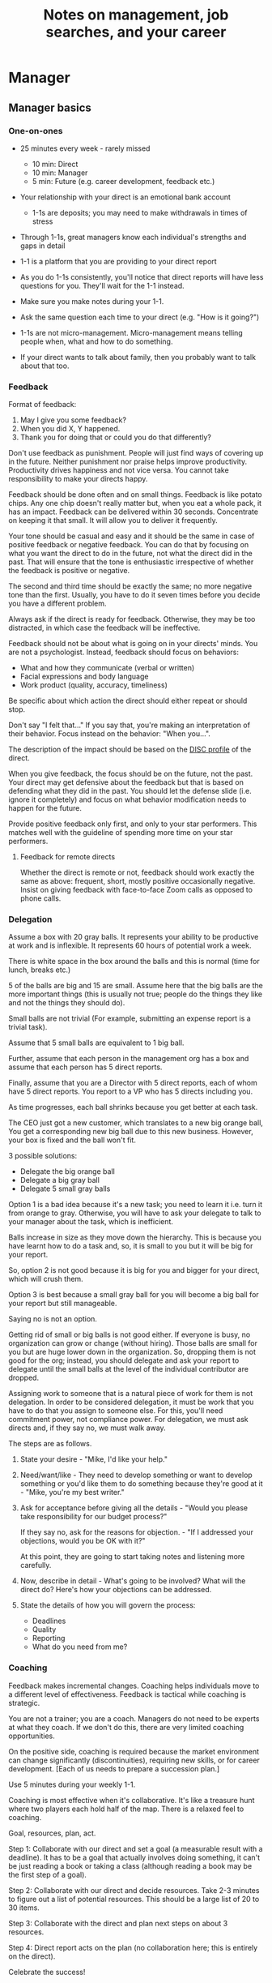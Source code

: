 #+Title: Notes on management, job searches, and your career
#+Filetags: :Management:Learning:

* Manager


** Manager basics


*** One-on-ones

     - 25 minutes every week - rarely missed
        - 10 min: Direct
        - 10 min: Manager
        -  5 min: Future (e.g. career development, feedback etc.)

     - Your relationship with your direct is an emotional bank account
        - 1-1s are deposits; you may need to make withdrawals in times of stress

     - Through 1-1s, great managers know each individual's strengths and gaps in detail

     - 1-1 is a platform that you are providing to your direct report

     - As you do 1-1s consistently, you'll notice that direct reports
       will have less questions for you. They'll wait for the 1-1
       instead.

     - Make sure you make notes during your 1-1.

     - Ask the same question each time to your direct
       (e.g. "How is it going?")

     - 1-1s are not micro-management. Micro-management means telling
       people when, what and how to do something.

     - If your direct wants to talk about family, then you probably want to
       talk about that too.


*** Feedback

     Format of feedback:
     1. May I give you some feedback?
     2. When you did X, Y happened.
     3. Thank you for doing that or could you do that differently?

     Don't use feedback as punishment. People will just find ways of
     covering up in the future. Neither punishment nor praise helps
     improve productivity. Productivity drives happiness and not vice
     versa. You cannot take responsibility to make your directs happy.

     Feedback should be done often and on small things. Feedback is
     like potato chips. Any one chip doesn't really matter but, when
     you eat a whole pack, it has an impact. Feedback can be delivered
     within 30 seconds. Concentrate on keeping it that small. It will
     allow you to deliver it frequently.

     Your tone should be casual and easy and it should be the same in
     case of positive feedback or negative feedback. You can do that
     by focusing on what you want the direct to do in the future, not
     what the direct did in the past. That will ensure that the tone
     is enthusiastic irrespective of whether the feedback is positive
     or negative.

     The second and third time should be exactly the same; no more
     negative tone than the first. Usually, you have to do it seven times
     before you decide you have a different problem.

     Always ask if the direct is ready for feedback. Otherwise, they
     may be too distracted, in which case the feedback will be
     ineffective.

     Feedback should not be about what is going on in your directs'
     minds. You are not a psychologist. Instead, feedback should focus
     on behaviors:
     - What and how they communicate (verbal or written)
     - Facial expressions and body language
     - Work product (quality, accuracy, timeliness)
     Be specific about which action the direct should either repeat or
     should stop.

     Don't say "I felt that..." If you say that, you're making an
     interpretation of their behavior. Focus instead on the behavior:
     "When you...".

     The description of the impact should be based on the [[#DISC_profile][DISC profile]]
     of the direct.

     When you give feedback, the focus should be on the future, not the
     past. Your direct may get defensive about the feedback but that is
     based on defending what they did in the past. You should let the
     defense slide (i.e. ignore it completely) and focus on what
     behavior modification needs to happen for the future.

     Provide positive feedback only first, and only to your star
     performers. This matches well with the guideline of spending more
     time on your star performers.


**** Feedback for remote directs

    Whether the direct is remote or not, feedback should work exactly
    the same as above: frequent, short, mostly positive occasionally
    negative. Insist on giving feedback with face-to-face Zoom calls
    as opposed to phone calls.


*** Delegation

     Assume a box with 20 gray balls.  It represents your ability to be
     productive at work and is inflexible.  It represents 60 hours of
     potential work a week.

     There is white space in the box around the balls and this is
     normal (time for lunch, breaks etc.)

     5 of the balls are big and 15 are small. Assume here that the big
     balls are the more important things (this is usually not true;
     people do the things they like and not the things they should do).

     Small balls are not trivial (For example, submitting an expense
     report is a trivial task).

     Assume that 5 small balls are equivalent to 1 big ball.

     Further, assume that each person in the management org has a box
     and assume that each person has 5 direct reports.

     Finally, assume that you are a Director with 5 direct reports,
     each of whom have 5 direct reports. You report to a VP who has 5
     directs including you.

     As time progresses, each ball shrinks because you get better at
     each task.

     The CEO just got a new customer, which translates to a new big
     orange ball, You get a corresponding new big ball due to this new
     business.  However, your box is fixed and the ball won't fit.

     3 possible solutions:
       - Delegate the big orange ball
       - Delegate a big gray ball
       - Delegate 5 small gray balls

     Option 1 is a bad idea because it's a new task; you need to learn
     it i.e. turn it from orange to gray. Otherwise, you will have to
     ask your delegate to talk to your manager about the task, which is
     inefficient.

     Balls increase in size as they move down the hierarchy. This is
     because you have learnt how to do a task and, so, it is small to
     you but it will be big for your report.

     So, option 2 is not good because it is big for you and bigger for
     your direct, which will crush them.

     Option 3 is best because a small gray ball for you will become a
     big ball for your report but still manageable.

     Saying no is not an option.

     Getting rid of small or big balls is not good either.  If everyone
     is busy, no organization can grow or change (without hiring).
     Those balls are small for you but are huge lower down in the
     organization. So, dropping them is not good for the org; instead,
     you should delegate and ask your report to delegate until the
     small balls at the level of the individual contributor are
     dropped.

     Assigning work to someone that is a natural piece of work for them
     is not delegation. In order to be considered delegation, it must
     be work that you have to do that you assign to someone else.  For
     this, you'll need commitment power, not compliance power. For
     delegation, we must ask directs and, if they say no, we must walk
     away.

     The steps are as follows.

     1. State your desire - "Mike, I'd like your help."

     2. Need/want/like - They need to develop something or want to
        develop something or you'd like them to do something because
        they're good at it - "Mike, you're my best writer."

     3. Ask for acceptance before giving all the details - "Would
        you please take responsibility for our budget process?"

        If they say no, ask for the reasons for objection. - "If I
        addressed your objections, would you be OK with it?"

        At this point, they are going to start taking notes and listening
        more carefully.

     4. Now, describe in detail - What's going to be involved?
        What will the direct do? Here's how your objections can be
        addressed.

     5. State the details of how you will govern the process:
         - Deadlines
         - Quality
         - Reporting
         - What do you need from me?


*** Coaching

     Feedback makes incremental changes. Coaching helps individuals
     move to a different level of effectiveness. Feedback is tactical
     while coaching is strategic.

     You are not a trainer; you are a coach. Managers do not need to be
     experts at what they coach. If we don't do this, there are very
     limited coaching opportunities.

     On the positive side, coaching is required because the market
     environment can change significantly (discontinuities), requiring
     new skills, or for career development. [Each of us needs to
     prepare a succession plan.]

     Use 5 minutes during your weekly 1-1.

     Coaching is most effective when it's collaborative. It's like a
     treasure hunt where two players each hold half of the map.  There
     is a relaxed feel to coaching.

     Goal, resources, plan, act.

     Step 1: Collaborate with our direct and set a goal (a measurable
     result with a deadline). It has to be a goal that actually
     involves doing something, it can't be just reading a book or
     taking a class (although reading a book may be the first step of a
     goal).

     Step 2: Collaborate with our direct and decide resources. Take 2-3
     minutes to figure out a list of potential resources. This should
     be a large list of 20 to 30 items.

     Step 3: Collaborate with the direct and plan next steps on about 3
     resources.

     Step 4: Direct report acts on the plan (no collaboration here;
     this is entirely on the direct).

     Celebrate the success!


*** Rolling out the basic practices

    Every manager should do the following.
    - 1-1s
    - Feedback
    - Coaching
    - Delegation

    Never introduce (implement) a managerial change without first
    introducing (communicate) that change

    Great executives have:
    - Great relationships with directs through 1-1s
    - Clear and frequent feedback to directs
    - Coaching and demanding notably better performance over time
    - Delegating a lot to your directs

    "Doing" activities that position you as a leader versus "Being" a
    leader.

    Practice 1-1s for 6-8 weeks before you introduce the next aspects
    of the trinity (feedback, coaching etc.)


** Direct reports


*** New hires

    A culture of effective professionalism must be taught, gaining it
    organically is slow and error-prone.

    Relationships matter. Your direct reports have to build relations
    with other organizations that you do work with. They should not rely
    on your connections. For instance, when someone from your team
    wanted something from HR, he should talk to them directly and not
    ask you to follow up.

    Share [[file:Introduction.org][a written introduction of your management philosophy]].


**** Family first

    [[https://www.manager-tools.com/2022/01/first-meeting-new-direct-series-family-first-part-1][Link to podcast]]

    Setup a meeting towards the end of your on-boarding 1-1 series
    with your direct report with "Family first" as the topic.

    Family and self come first, work is always second. There's always
    going to be more work than time to do it.

    Work hard and do your best during your working hours; then go home
    and spend quality time with your family.


*** My direct is resigning

     [[https://www.manager-tools.com/2014/10/my-direct-resigning-chapter-1-never-counter-offer-part-1-hall-fame-guidance][Podcast link]]

     The two things a manager are responsible for are results and
     retention.


**** Congratulate them first!

     We think of the negatives of the person leaving the job and become
     defensive. Many companies don't manage your careers, people are now
     more responsible for their own careers. They have gone out of their
     way to do a resume and interview. So, they've achieved something. Say
     "Congratulations! Tell me more about the offer you have!"


**** Gather information

     At this point, the direct has done a lot of work to get a
     counter-offer without your information. You may use words like:
     "Find out more, tell me the whole story: your job, responsibilities, etc."

     Managers will never be able to make directs happy if they are
     focused on just getting a better salary.

     You may something like "I respect you, I admire you; you make my
     job easy. I'll miss you." Don't mention the cost of replacing the
     person, that holds true for anyone, so it's not a factor in the
     process.

     At this stage, you should still not make a counter-offer. However,
     you can ask, "Have you made a decision? If not, by when do you need
     to make a decision?"

     At this point, they may say that they have
     already accepted the offer. That implies that you can't take any
     action.

     An offer should have the following components. You should find out
     all these components. It can help you get industry information even
     if you are going to lose this person.
     - Job description, position, who you report to, location
     - Compensation package: pay, benefits etc.
     - Decision date


**** Never make a counter-offer

     Likelihood of success is low. You may only be able to keep them for
     the short-term.

     Cost/benefit analysis: You're paying more for essentially damage
     control (the cost of having to go out and hire a
     replacement). However, this person has high likelihood of leaving
     later anyway.

     Relationship damage: In order to maintain status quo (pay a person
     more to do the same job as before), you will need to call in
     favors. Neither you nor your boss will readily want to do
     this. This is especially true for big companies.


*** How to fire someone (almost)

    [[https://www.manager-tools.com/2006/02/how-to-fire-someone-well-almost][Podcast link]]

    The following are the steps in failure coaching.
    - Feedback
    - Systemic Feedback
    - One on One Performance Discussion
    - Coaching
    - Formal Performance Discussion and Notification
    - Coaching Within Your Corporate Process

    At each step, you have to try to hardest to turn around the
    performance problem.

    Systemic feedback sounds like the following. You only invoke it
    after you have given feedback multiple times.

    May I give you some feedback? When I ask you to improve your slides
    and I have to give you repeated feedback, I worry that we have a
    bigger problem on our hands. Your performance suffers and I cannot
    assign you special projects...

    The One-on-one performance discussion is where you first document
    the performance issue. You make it a part of the 1-1 agenda and you
    ask if there is something going on in your direct's lives that is
    affecting things.

    If things still haven't worked out, you start a 3-month coaching
    process.

    The formal performance discussion comes in if even the coaching
    process has failed. At this point, you notify the direct that they
    could be fired if their performance does not improve.


*** How to respond to "Can I get promoted?"

    [[https://www.manager-tools.com/2019/05/how-do-i-respond-how-do-i-get-promoted-part-1-hall-fame-guidance][Podcast link]]

    It's a legitimate question.

    Explain that performance rules - you have to ace several key
    projects.

    After that you have to build relationships - with your peers and
    your boss' peers. This is particular important because your boss
    has to fight for your promotion with others who are vying for the
    same budget. So, if they agree that you deserve it, the battle is
    much easier.

    Finally, even if you're ready for a promotion, it may not happen
    due to economic conditions, reorganizations, etc.


** Peers


*** Peer one-on-ones

    See also [[#peer_feedback][peer feedback]].

    Early in your career, you will need results power and expertise
    power. However, as you grow into senior leadership roles, you need
    to add in relationship power. This is what you gain through peer
    1-1s.

    You would have a peer 1-1 with anyone who reports to your boss, even
    if they are a VP and you are a director. You don't need to have peer
    1-1s with every one of your peers. You can pick and choose, based on
    people who you need to work with most closely. It should not be
    based on which people you like the most, nor should you spend time
    with the people you have the worst relation with just to repair the
    relationship.

    Another consideration is whether your boss works closely with
    another person in the org. Then, you may want to have peer 1-1s with
    people who report to them.

    The general recommendation is to start with 2-3 peer 1-1s every week
    and get to 5 peer 1-1s every week.

    Be brisk and efficient; it should not be a chit-chat meeting. Spend
    15 minutes giving operational updates. Prepare in advance to decide
    which of your team's work is relevant to that person. Don't assume
    that they have read your emails on a subject. Don't assume that they
    need to know everything on the subject; make some qualitative
    choices based on your understanding of them.

    Use a majority of the time to give your updates and ask for
    questions/help for a short part of the time (always at the
    end). That way, you build a relationship by giving into it and only
    taking from it later. Better relationships lead to improved
    operational productivity.

    As part of the updates, you can also pre-wire
    them for something you'll present to the boss. You can also talk
    about the details of some of your directs' performance so that
    they can defend them if it comes time for promotions/layoffs.

    Make sure you end the meetings on time. Resist the urge to make this
    a chat session.

    [[https://www.manager-tools.com/2011/05/peer-one-ones-part-1][Podcast link]]


**** Manager tools: What you call politics, we call collaboration    :quotes:


*** Conflicts with peers

    The example is one of where the peer hasn't delivered something but
    the guidance applies more generally.

    Use the following steps:

    - Keep it to yourself :: Don't talk about
      conflicts in public forums. Keep it to yourself.

    - Filter out the emotions :: Facts are actionable. Don't use
      emotions as grounds for complaints.

    - Focus on the work :: When you're talking to your direct,
      focus on the work, specifically "who does what by when?". See
      what has been impacted from that lens.

    - Rise above the muck :: No matter what the provocation from your
      peer, you should stay professional. You should also guide your
      direct to do the same.

    - Ask again :: If a task has been missed, ask the direct to ask
      again and give a new
      deadline. ASAP is not an option. This constitutes a second
      instance of the problem (only if you give a new deadline and it
      is not met).

    - Help with the communications :: Review what your direct will
      email/say. Make sure the tone is professional with no slight,
      sarcasm etc.

    - Ask to be kept posted :: Make sure you get updates from your
      report regularly on progress, especially if the matter gets
      resolved.

    - If needed, you call :: If the matter is not resolved, you call
      the peer with the same polite, professional approach. Your direct
      should not have to do it more than twice. You have to take over
      after that.
      For instance, "Paul, just calling to ask for your
      help on project X. We're getting behind, and need your documents
      by net Tuesday. Please call me and let's make sure we're on the
      same page."

    - Keep copious records :: Whatever emails/Slack messages you get,
      keep records of them. If things go well, you can throw them away
      afterwards. If things go south, you will give your boss a
      detailed verbal summary with facts and dates.


*** Feedback for peers
    :PROPERTIES:
    :CUSTOM_ID: peer_feedback
    :END:

    For peers, we leave out steps 1 and 3. We leave out step 1
    because we are not expecting people to change behavior. We leave
    out step 3 because, again, we do not have role power to expect
    them to change. Step 2 remains exactly the same.

    We should keep the tone casual and we should give way more
    positive feedback than negative.

    This can be used with the boss too but you need to be very
    careful.


** Boss


*** Managing your boss

    See also [[#Boss_initial][the first few days with your boss]]

    This is really about having a good relationship with your boss as
    opposed to managing them. There are 5 topics you should be thinking
    about.

    - Goals :: You should understand all of them and not just the
      ones that pertain to you.

      Question to ask: What are your goals e.g. revenue, cost,
      responsibilities? Always start with the financials.

      Ensure that you have a quarterly performance review with your
      boss.

    - Communication style :: Are they a leader or a listener? Pace
      of speaking, excited voice or not, gestures etc.

    - Time management :: Try to stick within the time
      limit you have for your 1-1. Be aware if there is something else
      right after your 1-1 that the boss needs to prepare for and be
      prepared to give up some of your 1-1 time for that. Within the
      1-1, use only your half of the time. Then, let them take the
      remaining time or give them the time back.

      Question to ask: What, when, where are your regular meetings?

      You need to match your time management to your boss' methods: for
      instance, if they prefer to drop in on you spontaneously rather
      than having arranged meetings, then you'll need to adjust to that.

    - Working style :: Question to ask: What do they delegate and
      what decisions do they want to be involved in?

    - Relationships :: Who are their best relationships with and who not.


*** Helping your manager decide

    For big decisions, use the SOCCR model. For smaller decisions, make
    sure you understand your manager's DISC profile first. Some people
    prefer having a lot of information because they don't want to rule
    out options too quickly. Some people make decisions very fast.

    Your job is to present all the data and the consequences of not
    making a decision. After that, you should learn to be OK if the
    manager still doesn't make a decision.


** Relationships


*** Pinch/crunch model for a relationship

    In any relation, there will be times when there are pinches in the
    relationship. A pinch in your relation with your boss might be when
    you fail at some deliverable that your boss had. A pinch in the
    relation with your direct might be when a direct doesn't report to
    you that they are going to be late for a deadline.

    You should plan for pinches in advance e.g. let your direct know
    that they must communicate if they are late. You should use the
    feedback tool when there is a pinch in the relation caused by a
    direct.

    For a pinch caused by you to a peer or to your manager, you must
    apologize. It's OK to have pinches and you can reset the
    relationship after a pinch. But, it is not OK to let pinches
    fester. If pinches continue for a long time, they turns into
    crunches and it's very hard to recover the relationship from
    crunches.

    See also [[#Relationships][Relationship building]] and this [[https://medium.com/@M.K.G/team-conflicts-are-unavoidable-lessons-learned-with-the-pinch-crunch-model-7e8e6bd0d7a9][related article]]


*** Internal customer relationships
    :PROPERTIES:
    :CUSTOM_ID: internal_customers
    :END:

    When you're in a new role, first focus on doing the basics well in
    the first few weeks and months: 1-1s, feedback, coaching,
    delegation.

    In addition, [[https://www.manager-tools.com/2006/11/jump-starting-internal-customer-relationships][this podcast]] informs you how to look outside your team
    for feedback. By becoming the voice of the customer, you gain instant
    credibility with the team.

    The steps are as follows.
    - Who are your internal customers?

    - Setup a 30 minute interview: 5 minutes for you with 1 slide,
      25 minutes for them.

    - Slide should have 4 bullets :
      + Team's mission
      + Where you are with respect to the mission
      + 90-day plan
      + This meeting's purpose

    - Ask everyone the same set of standard questions:
      + What do you or your org need from us?
      + What metrics will you measure me by?
      + How have we done so far on these metrics?
      + What is your perception of my org?
      + What guidance do you have for me?

    - Analyze the data (answers across the board to the same question)

    - Present the analysis to your team and ask for suggestions
      for improvement

    The tone of this meeting should be subordination. You are focusing
    on creating relationships (personal vs formal or business relationships).


** Communication


*** Listening to others

    [[https://www.manager-tools.com/print/353111?pod=353116][How to listen better]]


*** Reporting status of tasks

    [[https://www.manager-tools.com/2018/04/relationship-errors-not-reporting-no-news][Not reporting "no news"]]

    - Communicate frequently even if there is no news
    - Report the actions you've taken. This shows that you are being
      proactive. For instance, "I haven't heard from x, so I have
      setup a Zoom call with them for tomorrow to resolve it."
    - Report intended actions. This goes one step beyond the previous
      point. You report it as "I haven't heard from x. If I don't
      hear back by tomorrow, I will call them on Zoom to resolve it."


*** Reporting status of projects on demand

   [[https://www.manager-tools.com/print/176761?pod=176766][Status-on-demand communication]] can happen either to your boss or to
   someone higher up in the hierarchy. Always have a crisp summary ready.


**** Current status

    The typical way to communicate status in an elevator pitch is the
    Red/Amber/Green method.

    Red: You have come to a stop. There is a blocker on the critical
    path on the project, and you need external intervention to
    clear a roadblock. This is not a bad thing; it's good to ask for
    external intervention when you need it. Just don't ask for it too
    often.

    Amber: You have come to a stop. There is a blocker on the critical
    path on the project,  but you are trying to resolve the
    issue by yourself. Amber status can change to Red status if
    whatever you are trying does not work or to Green status if it
    does.

    Green: Project is ongoing; there are issues but they are not
    blocking the critical path(s) in the project.

    This alone is not enough.


**** Next steps

     Communicating current status on a project alone is not enough. You
     have to communicate what will happen in the future i.e. the next
     steps and the trigger condition for a change.

     For Red or Amber status, communicate what you are doing and what
     will trigger the next change (Red to Amber, Amber to
     Green, etc).


*** Pre-wiring a presentation
    :PROPERTIES:
    :CUSTOM_ID: pre_wire
    :END:

     All important presentations are pre-wired. An information briefing or
     decision briefing must feel like a slam-dunk. However, the slam-dunk
     doesn't happen in the presentation or briefing; it happens in the
     pre-wiring process.

     This advice also applies when your direct presents in your boss'
     staff meeting. Your direct doesn't have enough information about
     your boss or about your peers. You must prep them. (Give the team the
     example of your direct's directs giving presentations during our staff
     meetings. Your direct must be briefed first. Use this and
     presentations in Lei's staff meeting for pre-wiring.)

     - Know your time limit :: Make sure you know how much time you
          have. Start with that, the information in the briefing matters
          less.

     - Decide your key message :: 1 slide every 5 minutes. They don't
          need to know every detail you know.

     - Prep slides in draft form and brief your manager

     - Get a list of attendees :: Decide which attendees are key
          attendees who will need pre-wiring. Make sure anybody who may
          disagree or have a strong opinion is part of the pre-wiring
          process.

     - Brief key attendees :: Draft will go through multiple
          revisions. Take care of curve-balls and disagreements. Request
          30 minutes and walk through the slides (pre-reads may not be
          read).

     - Re-brief your manager :: Still a draft. Tell your manager the
          changes that you have made.

     - Finalize your slides and rehearse your presentation

     The goal of this exercise is to have no surprises and you want to get
     agreement.

     [[https://www.manager-tools.com/2007/11/how-to-prewire-a-meeting%0A][Podcast link]]


*** Open door policy

    This does not mean that your door is open all the time.

    It means that anyone in the company can setup time to talk to you on
    any topic, with emphasis on management related issues.

    As an executive, you're allowed to ask what the meeting is about. They
    are not confidential or anonymous except in very rare cases of whistle
    blowing.

    The requesting employee must follow the chain of command, except when
    retribution might be a factor.


** Decision making

   Once you make a choice, the work is not done. Decisions comprise of
   making a choice, communicating it and managing its implementation.

   Executives cannot make a choice and then walk away and let others take
   care of the details. Ideas are important but they are not enough.

   Drucker: "No decision has been made unless carrying it out in
   specific steps has become someone's work assignment and
   responsibility. Until then they are only good intentions."

   For example, you can make a choice to invest more in Asia. However,
   you have to then decide how to plan that work.

   Individuals complete tasks.
   Managers assign tasks.
   Executives assign people.

   They decide "who will do what, by when".


** Managing your time

   You don't manage your time, you manage your priorities.

   You don't get paid to do more things, you get paid to do the most
   important things.

   Use the following steps.

   1. Figure out the things you worked on in the last 3 weeks - use
      only pen and paper

   2. Capture your top priorities (source material: job descriptions,
      performance reviews etc.). There should be less than 5 of these.
      - Ask what the role requires of you, not what you want to do.

   3. Do a rough time analysis either based on your past 15 working
      days (3 working weeks) or by timing yourself for the next 3
      work-weeks (Drucker analysis)
      - Put your number 1 priority on your calendar.

   Yellow peanut M&M - that is your work while your self and your
   family are the sun.  If you hold up the M&M against the sun, they
   may seem of the same size but they are not.


** Creating a playbook

   Effective managers have a playbook. Experienced managers have dealt
   with many issues in their lifetime. To make your team more
   confident and resilient, you have to share your playbook with your
   direct reports.

   A playbook is like an NFL playbook with plays for a series of
   challenges/opportunities. You share it with your team and you run
   the play. A play is usually just a one-paragraph outline as opposed
   to a detailed sequence of steps. Each play does not need to be
   perfect. It just needs to be your best assessment.

   As a manager or an executive, you will face many situations where
   you don't know what to do. That is expected.

   Instead, realize in advance that you will face such a situation and
   do not panic. Think through the situation, form a plan of action
   and then write it down. That becomes a page in your playbook. You
   then describe the play to your team and say, "Here's the play we
   are going to run". Then, you must ask the team for ideas. It is OK
   for your team to suggest ideas to change parts of the play.


** Leadership

   Link to [[https://youtu.be/ocSw1m30UBI?si=qk8wayvBbmq-d1yQ][Colin Powell's video]] on leadership

*** Colin Powell: You know you are a leader if your team will follow you, if only out of curiosity :quotes:


* Job search and career


** Promotions
   :PROPERTIES:
   :CUSTOM_ID: Promotions
   :END:


*** Getting ready to get promoted

    Podcasts/chapters on [[https://www.manager-tools.com/get-answers/getting%20%2B%20ready%20%2B%20to%20%2B%20get%20%2B%20promoted?search=getting%20%2B%20ready%20%2B%20to%20%2B%20get%20%2B%20promoted&f%5B0%5D=im_field_content_domain%3A5&f%5B1%5D=ss_mt_bundle%3Apodcast_item&f%5B2%5D=is_mt_date%3A2014][Getting ready to get promoted]]


**** Results

     - Find Out What Results You Are Responsible For
     - Quantify The Results
     - Set An Action Plan To Achieve The Results
     - Report On The Results
     - Go Beyond What You're Responsible For
     - Do Not Achieve Results At The Expense Of Relationships


**** Experience

     Get experience in the following areas to prepare for being a
     manager
     - Running a meeting
     - Managing a project
     - Managing a budget


**** Volunteer

     Hit all of your objectives and results. After that, volunteer to
     go the extra mile. It need not be a lot of things but volunteer
     for some key projects.


**** Accept delegations from your boss

     Say yes when your boss wants to delegate something. Then, make it
     fit within your existing workload (find things to delegate to
     your directs or to the floor). Report early and often on
     progress.


*** The 150% rule

    Manager tools expects that, in order to be ready to be promoted,
    you should do 100% of your job and 50% of your manager's job.


*** A company change with a promotion is unlikely

    [[https://www.manager-tools.com/2023/08/company-change-promotion-unlikely][Podcast link]]


    It is extremely unlikely that you will get a promotion with a
    company change. There are at least five reasons why.
    - If you were brought into a new company, you would be managing
      people with many years of experience in that company. Many of
      your recommendations while managing them just won't work!
    - Your competition for the new job are people in the company with
      all the implicit knowledge required to do the job.
    - Most companies prefer to hire from within.
    - Most companies don't have good manager training. They are taking
      a significant risk by taking you on and not being able to train
      you well.

    If you feel you are ready for a promotion, first ask your boss for
    it. However, remember that your manager's manager is the one who
    has to decide that you should be promoted.

    There are only two exceptions to this rule and they hold in very
    rare circumstances.
    - You are moving from a big company to a smaller one. In a
      smaller company, management expects that you have learnt
      processes better through internal and on-the-job training than
      any one who may be within the smaller company.
    - You are being directly sought by the hiring manager in the new
      company.


** Setting career goals

   [[https://www.manager-tools.com/2023/07/what-goes-career-development-plan-part-1][Podcast link]]

   You don't need to be able to connect the dots to the future. Just
   follow your instinct and pick an area of career development for,
   say, the next year. It's much easier to connect the dots from the
   past.

   Set goals in 5 areas (DRUMS)
   - D: Develop Relationships
   - R: Receive and Act On Feedback
   - U: Understand The Industry
   - M: Master Job Responsibilities
   - S: Seek Additional Responsibilities

   Make your goals Measurable and Time-bound


** Creating an effective resume

   Update your resume once every quarter

   Resume does not need to include a statement of purpose.

   For each job, list the responsibilities and accomplishments.


** Cover letter

   Three paragraphs:

   - First, state your interest and the position you are interested
     in, where you saw it and who referred you within the company.

   - Second, describe how your experience will help the company match
     its objectives. Do this by matching some of the items in the job
     description with accomplishments in your resume.

   - Third, promise to follow up with a phone call.


** Searching for a job


*** The big picture

    A job search is not easy. You need to use multiple channels for
    your job search, not just one. The channels are as follows.

       - Companies you know :: You have driven past them, know of them,
         admire them etc. If you know someone in the company, it might
         be useful for them to refer you rather than submit your resume
         directly.

       - Companies you don't know :: Do your research
         (Google/LinkedIn/Indeed etc.). Use location-based
         searches. This list is much bigger than the companies you know
         of, because you typically only know of B2C companies.

       - Job boards :: Use more than one.

       - Your connections :: Maintain a healthy list of networking
         connections whom you've been in touch with. Reach out to them:
         in person coffee/lunch/dinner is better than voice call is
         better than email/text.

       - Recruiters :: You should reach out to recruiters, find the
         ones you are comfortable working with and work with them
         regularly.

    [[https://www.manager-tools.com/2016/06/search-big-picture-part-1][Podcast]]


*** Be open to opportunities

    You can be happy in your current job and still be open to
    opportunities. Always have the conversation.

    If the job isn't right for you, suggest someone else.

    [[https://www.manager-tools.com/2020/10/open-opportunities][Podcast]]


** Interviewing


*** Horstman's 3rd law

    "We'll take 90% less ability for 10% more attitude every day of the
    week." This is an exaggerated claim but it is in the right spirit.

    People are hired for technical reasons and fired for personality
    reasons. Interviewing is a wasteful process but energy and
    enthusiasm expressed the right way are crucial.

    Six behaviors to show energy.

    - Smiles :: Your smile must be the first thing the interviewer sees
      about you. This is the highest value behavior.

    - Handshakes :: Make it energetic. Your webbing between the thumb
      and forefinger should touch the other person's webbing.

    - Voice volume :: Men should raise their volume slightly while
      speaking. This allows them to have tonal changes more easily,
      which in turn communicates energy and enthusiasm.

    - Hand gestures :: These are extremely important as a measure of
      energy. There is a gesture box (above the waist, below the
      torso). Gestures inside the box are not useful. You want gestures
      outside the box with fast and sharp responses.

    - Postures :: Lean forward from the waist. This is a useful
      gesture/posture. Do this at least twice in 30 min.

    - Laughs :: Having a laugh or two (a self-deprecating moment etc.)
      will create a relaxing moment.

    The good thing about behaviors is that they can be practised.

    An interview is a sales opportunity. It's not unethical - don't
    assume that you cannot be authentic while practising this behavior.


*** Introduction

    Energy, energy, energy. Pump yourself up in prep!

    Be aware of news about the company, about the local area and
    national news in general so that you can talk about it if needed.

    Make your handshakes energetic (see guidance above).


*** "Tell me about yourself"

    Be able to give a 3-4 minute overview of your career.

    If education was a key part of your life, you should highlight
    it. Remember that you are selling yourself as a candidate and you
    want to make the best impression possible.


*** Significant accomplishments

    Behavioral interview: Ask about past accomplishments because the
    past is the best predictor of the future. Don't ask how the
    candidate will address future problems; they will give you the
    answer you want to hear.

    This is the single most important section of the interview.

    In prep, make a list of your accomplishments. For each
    accomplishment, tag it with traits/skills like leadership,
    problem-solving etc. Then, be aware of all accomplishments under
    the leadership trait, etc.

    Avoid narrating a chronological sequence of events.

    Make sure you start a short description of your accomplishment with one
    sentence. Then, elaborate! For instance, "Here's how I achieved it..."


*** Your turn to ask questions

    Have 3-5 questions memorized

    Make the questions specific

    Think on your feet and ask questions related to the conversation
    you just had. Such questions might take the form "Could you please
    expand on...?"

    Ask questions with broad answers and not specific answers

    Don't ask about the company, the industry and benefits


*** Closing

    "Mike, I want an offer and here's why..."


*** Follow-up

    Hand-written note if possible. Polite e-mail/phone call every week
    for up to 15 weeks.


*** Compensation

    Do research on your expected salary and state it at the
    beginning. Don't bring it up again until you have an offer. You may
    negotiate after you have the offer but be careful! It's often not
    worth it. You want to maintain good relations with the people who
    you will be working with later.


** First 90 days in a new job

   The theme of [[https://www.manager-tools.com/2012/06/90-day-new-job-plan-overview][the first 90 days]] is to "fit in". It is wrong to change
   a lot of things, there is already a disruption due to your
   joining. A new person (you) changes the relationship structure.

   You may start 1-1s in the first 90 days but you may not start giving
   negative feedback. Crises that require immediate solutions are
   rare. Don't make changes based on role power because, then, you are
   only relying on compliance energy and not relationship energy.

   1. Fit in, fit in, fit in. Go slow.

   2. Take notes throughout your meetings.

      Who do you interact with (including your boss)?

      How do they behave?
      Where do they fit in the DISC profiles?
      Personal details

      What processes does your company use?

      Who are your [[#internal_customers][internal customers]]?

   3. Think about what your top priority will be but don't roll
      it out yet. Do some cost-benefit analysis. You should only have
      1-2 priorities.

      Your top priority must be something that your boss cares about.

   4. Establish some measurement baselines so that you can measure
      improvements.  Otherwise, you do not know that the changes you
      are implementing are actually improving things.

   5. At the end of 90 days, make one change at a time, not many
      changes together. Remember changes need to be [[#pre_wire][pre-wired]].


*** The boss                                                           :Boss:
    :PROPERTIES:
    :CUSTOM_ID: Boss_initial
    :END:

    1. Peers

       Learn all your boss' peers' names. Look at the org chart. Work
       with the admin.

    2. Preferences

       - Is your boss generally a reader or a listener?

       - Early morning meetings or late stayer?

       - Well-thought out plan or fly by the seat of the pants?

       - Want you to make decisions or want to be aware of decisions?

       Make notes from joint meetings on insight on these preferences.

    3. Strengths and weaknesses

       - If the boss is abrasive, smooth things out afterwards.

       - Become a safety net for him/her, so that you smooth over his/her
         vulnerabilities.

       It's not good to make your boss look bad. It's good to bail your
       boss out when it is needed. You are tainted by any inadequacies
       of your boss.

       Make notes from joint meetings on insight on these strengths and
       weaknesses.

    4. [Bonus] DISC profile

       Do a DISC profile of your boss, using their communications.


*** Relationship building
    :PROPERTIES:
    :CUSTOM_ID: Relationships
    :END:

    Building relationships is one of the most important things you need
    to do.

    First step, ask. Ask what people do, ask about processes
    etc. Asking questions is not a sign of weakness.

    Make them gentle open-ended questions, not questions intended to be
    transactional information-gathering. e.g. How long have you worked
    here? Where do you live? Can you tell me how what you do relates to
    what Jill does? Who's the expert on X?

    It's OK to ask personal questions. Ask people's family members'
    names. Make sure you write down the names and birth years. It's not
    rude. On the contrary, not asking about a person's family after
    knowing them on a sustained professional basis is rude.

    This is particularly important for the people/services you will need
    e.g. security, admin, catering, etc. A list from your previous job
    will help you. The best statement you can make is "I don't need
    anything right now; I just wanted to say hello".


*** Setting priorities

   Begin to think about what your top priority will be but don't roll
   it out yet. Do some cost-benefit analysis.

   You should only have 1 or a maximum of 2 priorities.

   Your top priority must be something that your boss cares about.

   Make sure you understand what your "unofficial" job description
   is. If you come in to a job that already has some priorities, don't
   fight it. You have limited political capital in the beginning; you
   shouldn't waste it on this.

   You should define metrics against which you are compared.


** Mentoring

   [[https://www.manager-tools.com/2006/06/basics-mentoring-part-1-2][Podcast link]]

   The mentor-mentee relationship is a 2-person relation. When
   Corporate HR gets involved, the value can be diluted. It's better
   for you to manage that relationship yourself.

   Later in your life, you may want a personal board of directors.

   - Choose someone whom you admire who will be helpful in achieving
     your goals. Your boss cannot be your mentor. In a big company, you
     can find a mentor within.

     Decide what your goals are, before you approach a mentor.

   - Decide how long the relation will last. It shouldn't last any more
     than 3 years. It shouldn't be for a short period of the order of
     weeks. It shouldn't be for specific challenges you face right now,
     such as getting a promotion etc.

   - Make a specific ask to someone to be your mentor. Specify the time
     commitment. Nominally, this may be quarterly in-person meetings
     with periodic phone/email conversations. You have to trust your
     mentor and open up to feedback. You should be ready to share
     details with them that you would not share with your boss, both on
     the professional and personal level.

     You are responsible for the operational part e.g. scheduling
     meetings, sending information for pre-reads, rescheduling as
     necessary etc.

   - For the first meeting, have a resume, performance evaluations,
     key projects etc. Set an agenda. Mix professional and personal
     e.g. a one hour meeting in the office on the professional topics
     followed by a lunch outside to get to know each other personally:
     family, life goals etc.

   - Don't try to educate your mentor
     on the feedback model etc., just take feedback as they give
     you. Listen to the feedback, take notes, make changes.

     Ask specific questions so that you are respectful of their
     time. Make sure you close the loop on guidance they have given
     you. e.g. "Help me learn from what just happened".

     Hand-written thank-you notes are the gold standard of saying
     thanks.


** Planning for layoffs

   [[https://www.manager-tools.com/2007/11/getting-laid-off-finances-rule][Finances rule podcast]]

   Layoffs and firing are a fact of corporate life in every industry
   and at every level. Getting fired can be a liberating experience; you just go find
   another job. However, you need to prepare in advance.

   Cardinal rule: get 6 months of liquidity in your personal finances now! You need to
   be prepared for a period of not finding the next job. That way, you
   remove the stress of worrying about cash flow and can focus on the
   job search.


* Executive


** How to structure an organization

   Don't start with people. The names in the boxes should be the last
   step. The purpose of the organization is found outside the
   organization.

   The rules are as follows.
   1. Ask what results are expected of the organization
   2. Make it as small as possible
   3. Only one person in a box

   The steps are as follows.
   1. Draw out the org with boxes below it. Calculate a rough
      cumulative cost and make sure it is within budget.
   2. Decide who goes in the top box. Then, iterate all the boxes
      below based on that person's strengths and weaknesses.


** Leader's intent

   [[https://www.manager-tools.com/2015/08/leaders-intent-part-1-hall-fame-guidance][Link to podcast]]

   Communicate less about the how and more about the why. This is the
   only way to get growth out of your team.

   Communicate your plans and why. For instance, if you are looking for
   cost-cutting, communicate at a high-level why costs need to be cut
   and roughly how much. You want to stay out of the weeds in terms of
   details and communicate only the intent.


*** Eisenhower: Plans are nothing; planning is everything.           :quotes:


*** Manager tools: Good judgement comes from experience, experience comes from bad judgement. :quotes:


** Executive waypoint

   Have conversations and prepare notes from manager, stakeholders,
   loved ones, customers: ask them what your goals should be, ask them
   what your blind spots are.

   Then, reflect on this: Who do you want to be? You can absolutely
   change any of your behaviors. You can make conscious choices to
   change.

   Use the following 4 growth perspectives:
   - Personal/family
   - Company/industry
   - Organizational
   - Professional/career

   Based on these, write down "I will..." kind of statements. There can
   be 3-5 of these.

   Use a state of isolation (a state in which your mind is isolated
   from the output of other people's minds) to think through this.

   At the end of the day, determine the set of insights/actions/initiatives
   that you are going ahead with.

   An insight should be actionable. For instance:
   "You need to build a better relation with your top customer"
   ->
   "I will build a better relation with my top customer"

   Org charts and resulting organizations are a good source for
   actionable insights. So are succession plans.

   Connect with your DISC profile so that actions stretch you on the
   DISC profile.

   You should end up with no more than 3 goals.

   Important next step: Plan out a set of tasks for each of the 3
   goals.


** Purpose of the executive
   :PROPERTIES:
   :CUSTOM_ID: purpose_focus_horizon
   :END:

   An executive is generally defined by three characteristics.

   - Purpose ::
     The executive exists only to serve the purpose of the entire
     organization, not to serve one's own purposes or one's own
     sub-organization's purposes.

   - Focus ::
     The executive must shift their focus from inside the organization
     to outside the organization. The results of an organization are
     generally found outside it. Costs are internal to the
     organization, including yourself.

     Executives must give up on internal politics etc. and focus on
     external networks, connections and knowledge-seeking.

   - Future ::
     A manager becoming an executive must not just get results, but
     must also invest the proceeds of those results in the
     future. Thus, by definition, executives must have a longer time
     horizon in their thinking.

   A CEO should not be the only executive in the company. That's
   unhealthy for large organizations.

   A typical mistake that executives make is doing more of the same
   thing that they have been doing on getting promoted. You have to
   make a phase transition in your thinking i.e. move to a different
   S-curve.


** Executive S-curve and the box

   As a manager getting promoted to an executive, you are moving from
   one S-curve to another.

   You now have certain freedoms and certain responsibilities. Try to
   constrain yourself on the freedoms and role powers that you
   have. Focus instead on the responsibilities. Your responsibilities
   are towards the entire organization, even if it means at the loss
   of your own sub-organization (see [[#purpose_focus_horizon][Purpose]]). You have to give up on
   building your fiefdoms and focus on the greater good of the
   organization.


** The hallmark of an executive

   The number one hallmark is the discipline to determine what needs
   to be done in the organization and then the discipline to do it.

   The classic assumption is that executives know more about business,
   strategy, finance etc. Instead, discipline is the one quality that
   is dispositive. Think of the scene from "Men In Black": You put on a
   black suit and it's the only suit you'll ever wear.


*** Jane Austen: It isn't what we say or think that defines us, but what we do. :quotes:


** Ditch the ladder

   See also [[#Promotions][the guidance on promotions]]

   Junior executives think there is a career ladder but there isn't.

   - Ditch the ladder :: Ladders have rungs equally spaced and, if you
     slip, you'll just move to the lower rung. None of this is true of
     a career. You do not need to aspire to reach the top rung. Being
     the CEO is a tough job; it's not for everyone. Ladders exist but
     they do not go all the way up to the top.

   - Embrace the matrix :: At the top, it's a matrix, not a
     ladder. You may move laterally multiple times. In this domain,
     things are non-linear and you do not move straight up.

   - Results and relationships :: As a manager, your goals are results
     and retention. You might get away because you are very good at
     what you do. However, as an executive, [[#relationships][great relationships]] are the only
     way you will get good results. Executive results are still critical but
     they are mostly achieved through relationships. Executive
     relations are not just among peers and certainly not with just
     your boss. They are up, down and broadly sideways
     and even outside your company (donors, board of directors,
     investors, research universities etc.).

   - Open to opportunities :: Never be stuck in the philosophy of
     "This is the only job I want to do". When an acquaintance
     mentions an opportunity and ask if you know someone, they are
     actually asking if you are interested. Take recruiter calls. You
     are not winning loyalty points by saying you are OK in your
     current job. The advantage of being "open to opportunities"
     is that you can have several informal conversations without it
     being an actual interview.

   - Who should be the next...? :: You would only be asked this
     question if you were being considered for the position. You
     should not push too hard but you should make your case. If you
     are the number 2 choice from many people (their #1 choice will
     always be themselves), you'll get the job.


** Culture


*** What is culture?

    Culture is nothing more than the sum of all acceptable behaviors in
    the organization - the way we do things here.

    It is a result of the adaptation of our behaviors in the organization.

    It is not the sum of values. The culture cannot be a caring culture
    because caring is a value, not a behavior.

    A value can be a starting point but, if the behavior is not in sync
    with the value, then the culture is the behavior and not the value.

    Managers are the guardians of the organizational culture. They must
    model the behaviors and must give feedback to ensure that the
    behaviors are in sync with the values.

    Values are usually on the website. They should be a small
    list. They are meant as an external marketing tool to hire people.

    Behaviors are usually not on a website.

    Behaviors are usually simple statements of the form "We do x"
    e.g. we over-communicate, we document our procedures carefully, etc.

    Each manager decides the sub-culture of their organization. They
    should derive such sub-cultures from the company's reason for
    existence and the change that it wants to implement in society.


* DISC profile
  :PROPERTIES:
  :CUSTOM_ID: DISC_profile
  :END:

  [[file:Screenshot 2022-09-17 174158.jpg][DISC quadrants]]

  [[https://drive.google.com/file/d/11EE5LYTqOXHLssYnScXwgrpfcRZFVyQ3/view?usp%3Dsharing][My DISC profile - high C]]

  DISC elaborates on "how you behave when you're not thinking about
  how you behave". Note that you can operate in any of the quadrants
  if you practise and you can change where you are to adapt to a
  situation.

  Dominant, Influencing, Supportive, Conscientious (DISC)

  High Ds tend to be leaders, brash. Feedback to them should be about
  how others will value them less as leaders.

  High Is tend to be eager to please and influence. Feedback should be
  about how other people may choose not to work in a team with them.

  High Ss tend to be team-oriented. Feedback should be about how their
  behavior makes the team less successful.

  High Cs tend to be diligent and process-driven. Feedback should be
  about how their behaviors makes them less effective.


* Links and other logistics

  [[https://roadmap.manager-tools.com/home][Roadmap site]]

  [[https://www.manager-tools.com/map-of-the-universe][Map of the podcast universe]]


** TODO Listen to the next Executive tools [[https://www.manager-tools.com/all-podcasts][podcast]]
   SCHEDULED: <2023-11-04 Sat 16:00 +1w>
   :PROPERTIES:
   :LAST_REPEAT: [2023-10-29 Sun 11:53]
   :END:


   - State "DONE"       from "WAIT"       [2023-10-29 Sun 11:53]
   - State "DONE"       from "TODO"       [2023-10-22 Sun 19:37]
   - State "DONE"       from "TODO"       [2023-10-14 Sat 15:07]
   - State "DONE"       from "TODO"       [2023-10-07 Sat 17:19]
   - State "DONE"       from "TODO"       [2023-09-30 Sat 23:56]
   - State "DONE"       from "TODO"       [2023-09-24 Sun 15:22]
   - State "DONE"       from "TODO"       [2023-09-19 Tue 08:25]
   - State "DONE"       from "TODO"       [2023-09-10 Sun 18:31]
   - State "DONE"       from "TODO"       [2023-09-10 Sun 18:00]
   - State "DONE"       from "TODO"       [2023-09-05 Tue 09:44]
   - State "DONE"       from "TODO"       [2023-08-26 Sat 16:48]
   - State "DONE"       from "TODO"       [2023-08-19 Sat 17:36]
   - State "DONE"       from "TODO"       [2023-08-13 Sun 15:28]
   - State "DONE"       from "TODO"       [2023-08-06 Sun 21:34]
   - State "DONE"       from "TODO"       [2023-07-30 Sun 11:08]
   - State "DONE"       from "TODO"       [2023-07-24 Mon 06:44]
   - State "DONE"       from "TODO"       [2023-07-16 Sun 08:49]
   - State "DONE"       from "TODO"       [2023-07-08 Sat 22:25]
   - State "DONE"       from "TODO"       [2023-07-03 Mon 14:29]
   - State "DONE"       from "TODO"       [2023-06-24 Sat 12:08]
   - State "DONE"       from "TODO"       [2023-06-18 Sun 01:06]
   - State "DONE"       from "TODO"       [2023-06-11 Sun 09:36]
   - State "DONE"       from "TODO"       [2023-06-05 Mon 08:46]
